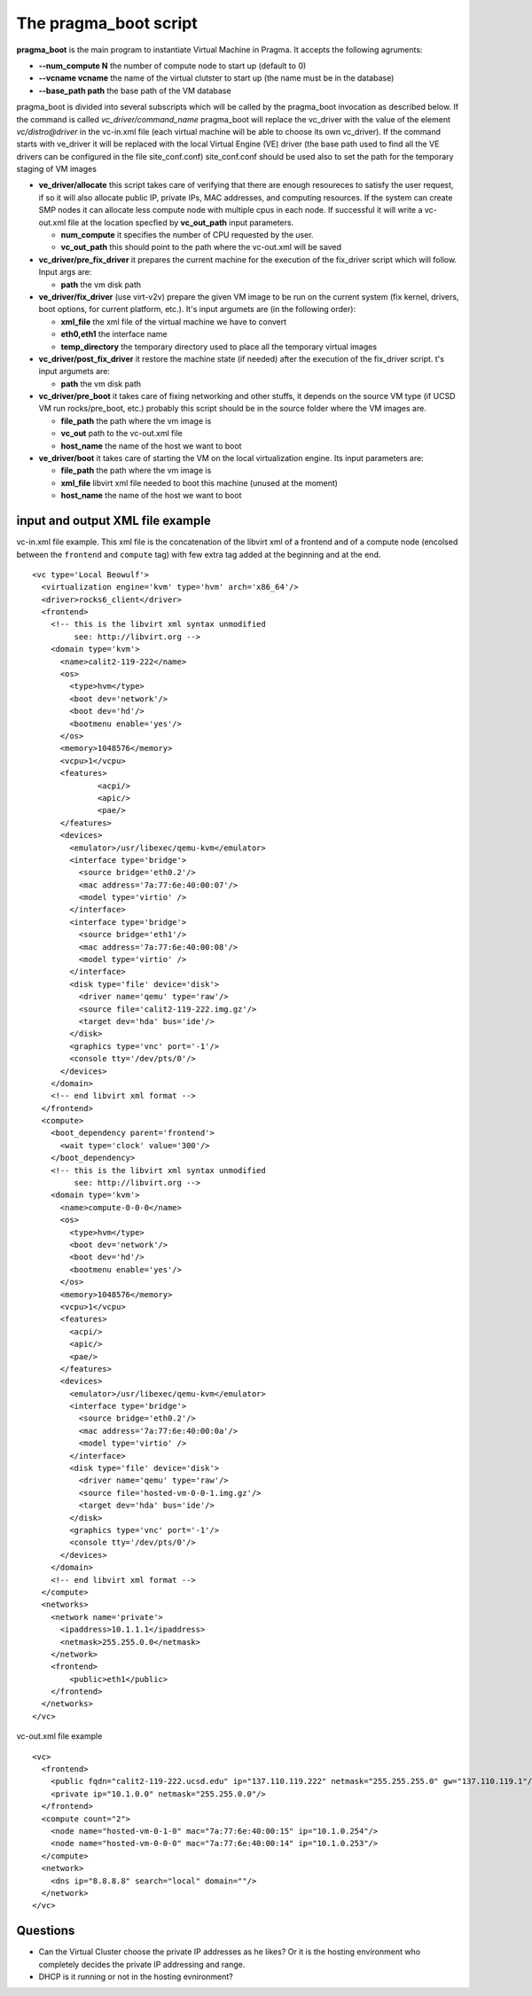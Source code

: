 The pragma_boot script
----------------------

**pragma_boot** is the main program to instantiate Virtual Machine in Pragma.
It accepts the following agruments:

* **--num_compute N**    the number of compute node to start up (default to 0)
* **--vcname vcname**    the name of the virtual clutster to start up (the name must be in the database)
* **--base_path path**   the base path of the VM database 



pragma_boot is divided into several subscripts which will be called by the pragma_boot 
invocation as described below. If the command is called `vc_driver/command_name` pragma_boot
will replace the vc_driver with the value of the element `vc/distro@driver` in the vc-in.xml 
file (each virtual machine will be able to choose its own vc_driver).
If the command starts with ve_driver it will be replaced with the local Virtual Engine (VE) 
driver (the base path used to find all the VE drivers can be configured in the file 
site_conf.conf)
site_conf.conf should be used also to set the path for the temporary staging of VM images


* **ve_driver/allocate** this script takes care of verifying that there are enough 
  resoureces to satisfy the user request, if so it will also allocate public IP, 
  private IPs, MAC addresses, and computing resources. If the system can create 
  SMP nodes it can allocate less compute node with multiple cpus in each node.
  If successful it will write a vc-out.xml file at the location specfied by **vc_out_path** 
  input parameters.

  * **num_compute** it specifies the number of CPU requested by the user. 
  * **vc_out_path** this should point to the path where the vc-out.xml will be saved


* **vc_driver/pre_fix_driver** it prepares the current machine for the execution of 
  the fix_driver script which will follow. Input args are:

  * **path** the vm disk path

* **ve_driver/fix_driver** (use virt-v2v) prepare the given VM image to be run 
  on the current system (fix kernel, drivers, boot options, for 
  current platform, etc.). It's input argumets are (in the following order):

  * **xml_file** the xml file of the virtual machine we have to convert
  * **eth0,eth1** the interface name
  * **temp_directory** the temporary directory used to place all the temporary virtual images

* **vc_driver/post_fix_driver** it restore the machine state (if needed) after the 
  execution of the fix_driver script. t's input argumets are:

  * **path** the vm disk path

* **vc_driver/pre_boot** it takes care of fixing networking and other stuffs, it 
  depends on the source VM type (if UCSD VM run rocks/pre_boot, etc.)
  probably this script should be in the source folder where the VM 
  images are.
  
  * **file_path**   the path where the vm image is
  * **vc_out**      path to the vc-out.xml file
  * **host_name**   the name of the host we want to boot


* **ve_driver/boot** it takes care of starting the VM on the local virtualization 
  engine. Its input parameters are:
  
  * **file_path**   the path where the vm image is
  * **xml_file**    libvirt xml file needed to boot this machine (unused at the moment)
  * **host_name**   the name of the host we want to boot



input and output XML file example
=================================

           
vc-in.xml file example. This xml file is the concatenation of the libvirt xml
of a frontend and of a compute node (encolsed between the ``frontend`` and
``compute`` tag) with few extra tag added at the beginning and at the end.

::

 <vc type='Local Beowulf'>
   <virtualization engine='kvm' type='hvm' arch='x86_64'/>
   <driver>rocks6_client</driver>
   <frontend>
     <!-- this is the libvirt xml syntax unmodified 
          see: http://libvirt.org -->
     <domain type='kvm'>
       <name>calit2-119-222</name>
       <os>
         <type>hvm</type>
         <boot dev='network'/>
         <boot dev='hd'/>
         <bootmenu enable='yes'/>
       </os>
       <memory>1048576</memory>
       <vcpu>1</vcpu>
       <features>
               <acpi/>
               <apic/>
               <pae/>
       </features>
       <devices>
         <emulator>/usr/libexec/qemu-kvm</emulator>
         <interface type='bridge'>
           <source bridge='eth0.2'/>
           <mac address='7a:77:6e:40:00:07'/>
           <model type='virtio' />
         </interface>
         <interface type='bridge'>
           <source bridge='eth1'/>
           <mac address='7a:77:6e:40:00:08'/>
           <model type='virtio' />
         </interface>
         <disk type='file' device='disk'>
           <driver name='qemu' type='raw'/>
           <source file='calit2-119-222.img.gz'/>
           <target dev='hda' bus='ide'/>
         </disk>
         <graphics type='vnc' port='-1'/>
         <console tty='/dev/pts/0'/>
       </devices>
     </domain>
     <!-- end libvirt xml format -->
   </frontend>
   <compute>
     <boot_dependency parent='frontend'>
       <wait type='clock' value='300'/>
     </boot_dependency>
     <!-- this is the libvirt xml syntax unmodified 
          see: http://libvirt.org -->
     <domain type='kvm'>
       <name>compute-0-0-0</name>
       <os>
         <type>hvm</type>
         <boot dev='network'/>
         <boot dev='hd'/>
         <bootmenu enable='yes'/>
       </os>
       <memory>1048576</memory>
       <vcpu>1</vcpu>
       <features>
         <acpi/>
         <apic/>
         <pae/>
       </features>
       <devices>
         <emulator>/usr/libexec/qemu-kvm</emulator>
         <interface type='bridge'>
           <source bridge='eth0.2'/>
           <mac address='7a:77:6e:40:00:0a'/>
           <model type='virtio' />
         </interface>
         <disk type='file' device='disk'>
           <driver name='qemu' type='raw'/>
           <source file='hosted-vm-0-0-1.img.gz'/>
           <target dev='hda' bus='ide'/>
         </disk>
         <graphics type='vnc' port='-1'/>
         <console tty='/dev/pts/0'/>
       </devices>
     </domain>
     <!-- end libvirt xml format -->
   </compute>
   <networks>
     <network name='private'>
       <ipaddress>10.1.1.1</ipaddress>
       <netmask>255.255.0.0</netmask>
     </network>
     <frontend>
         <public>eth1</public>
     </frontend>
   </networks>
 </vc>


vc-out.xml file example

::

 <vc>
   <frontend>
     <public fqdn="calit2-119-222.ucsd.edu" ip="137.110.119.222" netmask="255.255.255.0" gw="137.110.119.1"/>
     <private ip="10.1.0.0" netmask="255.255.0.0"/>
   </frontend>
   <compute count="2">
     <node name="hosted-vm-0-1-0" mac="7a:77:6e:40:00:15" ip="10.1.0.254"/>
     <node name="hosted-vm-0-0-0" mac="7a:77:6e:40:00:14" ip="10.1.0.253"/>
   </compute>
   <network>
     <dns ip="8.8.8.8" search="local" domain=""/>
   </network>
 </vc>


Questions
=========

* Can the Virtual Cluster choose the private IP addresses as he likes?
  Or it is the hosting environment who completely decides the private IP 
  addressing and range.

* DHCP is it running or not in the hosting evnironment?

